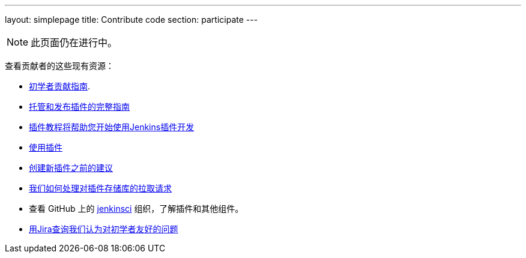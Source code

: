 ---
layout: simplepage
title: Contribute code
section: participate
---

[NOTE]
====
此页面仍在进行中。
====

查看贡献者的这些现有资源：

* link:https://wiki.jenkins-ci.org/display/JENKINS/Beginners+Guide+to+Contributing#BeginnersGuidetoContributing-Areyouinterestedinwritingcode%3F[初学者贡献指南].
* https://wiki.jenkins-ci.org/display/JENKINS/Hosting+Plugins[托管和发布插件的完整指南]
* https://wiki.jenkins-ci.org/display/JENKINS/Plugin+tutorial[插件教程将帮助您开始使用Jenkins插件开发]
* https://wiki.jenkins-ci.org/display/JENKINS/Adopt+a+Plugin[使用插件]
* https://wiki.jenkins-ci.org/display/JENKINS/Before+starting+a+new+plugin[创建新插件之前的建议]
* https://wiki.jenkins-ci.org/display/JENKINS/Pull+Request+to+Repositories[我们如何处理对插件存储库的拉取请求]
* 查看 GitHub 上的 https://github.com/jenkinsci[jenkinsci] 组织，了解插件和其他组件。
* link:https://issues.jenkins-ci.org/issues/?jql=labels+%3D+newbie-friendly[用Jira查询我们认为对初学者友好的问题]

////

* https://wiki.jenkins-ci.org/display/JENKINS/Instructions+for+Committers[Instructions for committers]
* https://wiki.jenkins-ci.org/display/JENKINS/GitHub+commit+messages[On writing GitHub commit messages]
* https://wiki.jenkins-ci.org/display/JENKINS/Introduction

////